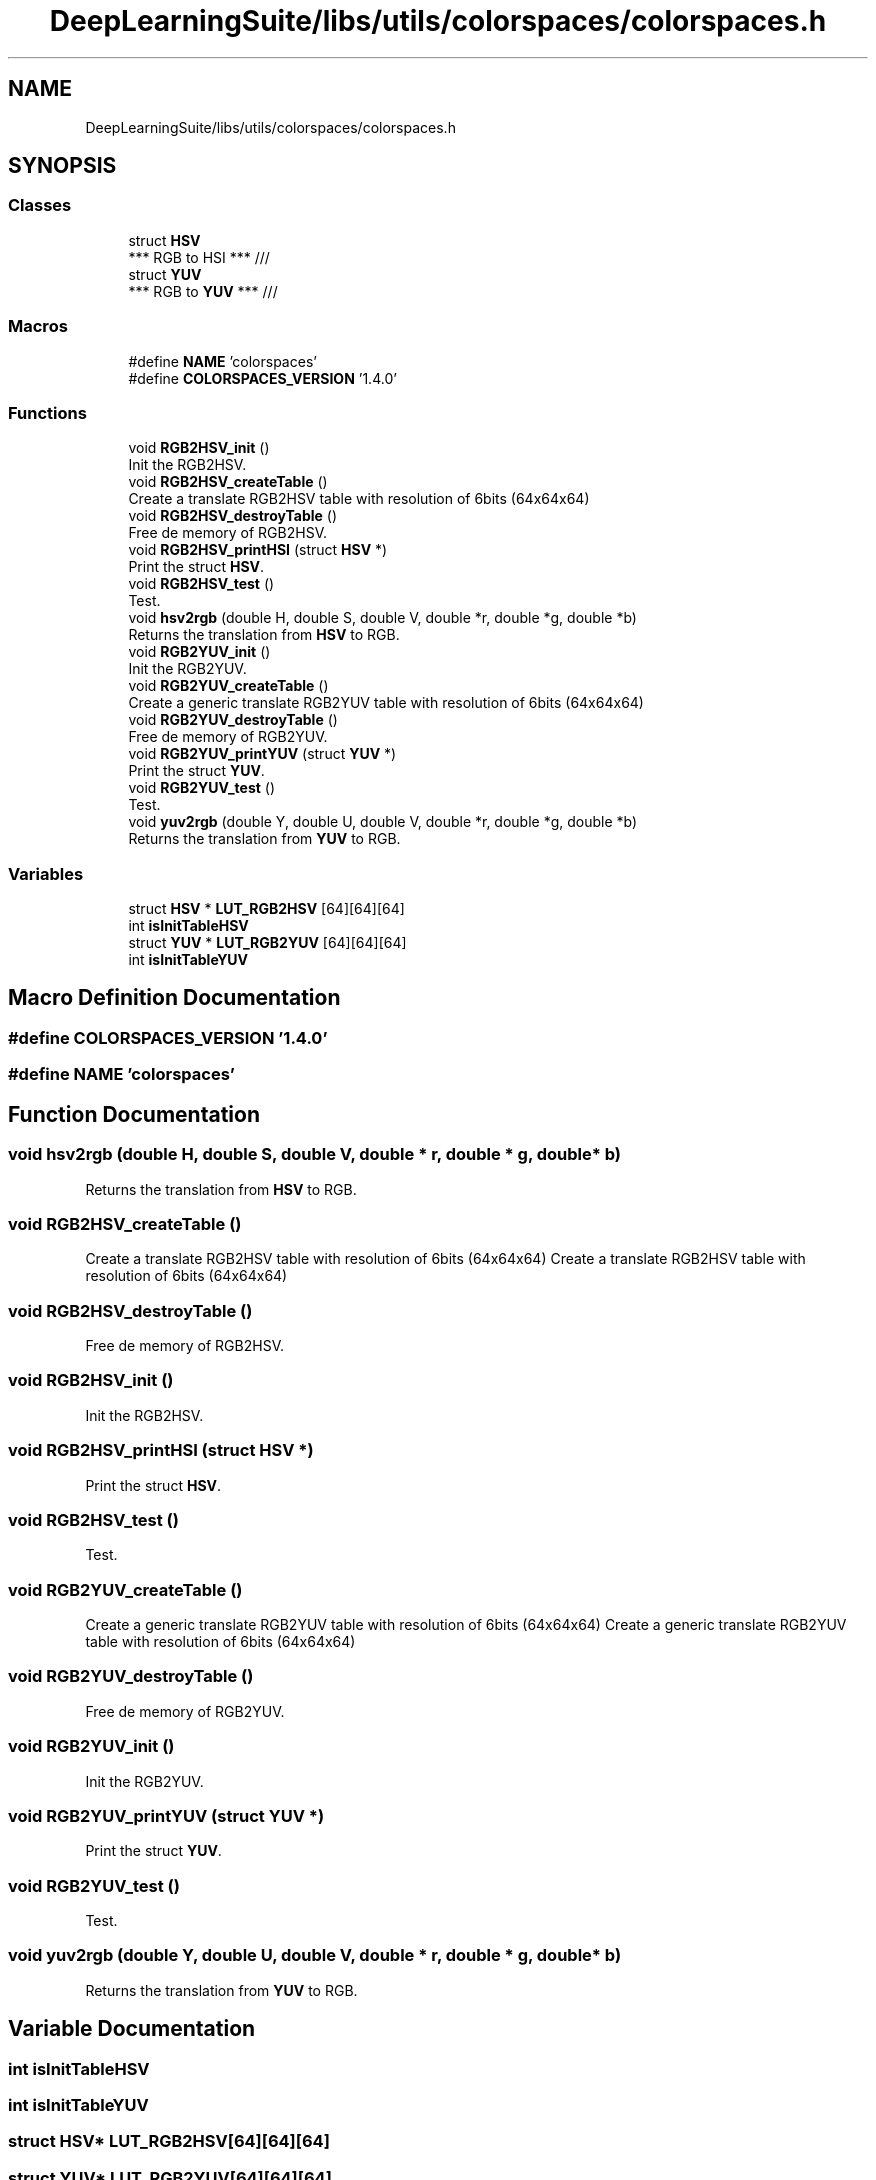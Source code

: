 .TH "DeepLearningSuite/libs/utils/colorspaces/colorspaces.h" 3 "Sat Dec 15 2018" "Version 1.00" "dl-DetectionSuite" \" -*- nroff -*-
.ad l
.nh
.SH NAME
DeepLearningSuite/libs/utils/colorspaces/colorspaces.h
.SH SYNOPSIS
.br
.PP
.SS "Classes"

.in +1c
.ti -1c
.RI "struct \fBHSV\fP"
.br
.RI "*** RGB to HSI *** /// "
.ti -1c
.RI "struct \fBYUV\fP"
.br
.RI "*** RGB to \fBYUV\fP *** /// "
.in -1c
.SS "Macros"

.in +1c
.ti -1c
.RI "#define \fBNAME\fP   'colorspaces'"
.br
.ti -1c
.RI "#define \fBCOLORSPACES_VERSION\fP   '1\&.4\&.0'"
.br
.in -1c
.SS "Functions"

.in +1c
.ti -1c
.RI "void \fBRGB2HSV_init\fP ()"
.br
.RI "Init the RGB2HSV\&. "
.ti -1c
.RI "void \fBRGB2HSV_createTable\fP ()"
.br
.RI "Create a translate RGB2HSV table with resolution of 6bits (64x64x64) "
.ti -1c
.RI "void \fBRGB2HSV_destroyTable\fP ()"
.br
.RI "Free de memory of RGB2HSV\&. "
.ti -1c
.RI "void \fBRGB2HSV_printHSI\fP (struct \fBHSV\fP *)"
.br
.RI "Print the struct \fBHSV\fP\&. "
.ti -1c
.RI "void \fBRGB2HSV_test\fP ()"
.br
.RI "Test\&. "
.ti -1c
.RI "void \fBhsv2rgb\fP (double H, double S, double V, double *r, double *g, double *b)"
.br
.RI "Returns the translation from \fBHSV\fP to RGB\&. "
.ti -1c
.RI "void \fBRGB2YUV_init\fP ()"
.br
.RI "Init the RGB2YUV\&. "
.ti -1c
.RI "void \fBRGB2YUV_createTable\fP ()"
.br
.RI "Create a generic translate RGB2YUV table with resolution of 6bits (64x64x64) "
.ti -1c
.RI "void \fBRGB2YUV_destroyTable\fP ()"
.br
.RI "Free de memory of RGB2YUV\&. "
.ti -1c
.RI "void \fBRGB2YUV_printYUV\fP (struct \fBYUV\fP *)"
.br
.RI "Print the struct \fBYUV\fP\&. "
.ti -1c
.RI "void \fBRGB2YUV_test\fP ()"
.br
.RI "Test\&. "
.ti -1c
.RI "void \fByuv2rgb\fP (double Y, double U, double V, double *r, double *g, double *b)"
.br
.RI "Returns the translation from \fBYUV\fP to RGB\&. "
.in -1c
.SS "Variables"

.in +1c
.ti -1c
.RI "struct \fBHSV\fP * \fBLUT_RGB2HSV\fP [64][64][64]"
.br
.ti -1c
.RI "int \fBisInitTableHSV\fP"
.br
.ti -1c
.RI "struct \fBYUV\fP * \fBLUT_RGB2YUV\fP [64][64][64]"
.br
.ti -1c
.RI "int \fBisInitTableYUV\fP"
.br
.in -1c
.SH "Macro Definition Documentation"
.PP 
.SS "#define COLORSPACES_VERSION   '1\&.4\&.0'"

.SS "#define NAME   'colorspaces'"

.SH "Function Documentation"
.PP 
.SS "void hsv2rgb (double H, double S, double V, double * r, double * g, double * b)"

.PP
Returns the translation from \fBHSV\fP to RGB\&. 
.SS "void RGB2HSV_createTable ()"

.PP
Create a translate RGB2HSV table with resolution of 6bits (64x64x64) Create a translate RGB2HSV table with resolution of 6bits (64x64x64) 
.SS "void RGB2HSV_destroyTable ()"

.PP
Free de memory of RGB2HSV\&. 
.SS "void RGB2HSV_init ()"

.PP
Init the RGB2HSV\&. 
.SS "void RGB2HSV_printHSI (struct \fBHSV\fP *)"

.PP
Print the struct \fBHSV\fP\&. 
.SS "void RGB2HSV_test ()"

.PP
Test\&. 
.SS "void RGB2YUV_createTable ()"

.PP
Create a generic translate RGB2YUV table with resolution of 6bits (64x64x64) Create a generic translate RGB2YUV table with resolution of 6bits (64x64x64) 
.SS "void RGB2YUV_destroyTable ()"

.PP
Free de memory of RGB2YUV\&. 
.SS "void RGB2YUV_init ()"

.PP
Init the RGB2YUV\&. 
.SS "void RGB2YUV_printYUV (struct \fBYUV\fP *)"

.PP
Print the struct \fBYUV\fP\&. 
.SS "void RGB2YUV_test ()"

.PP
Test\&. 
.SS "void yuv2rgb (double Y, double U, double V, double * r, double * g, double * b)"

.PP
Returns the translation from \fBYUV\fP to RGB\&. 
.SH "Variable Documentation"
.PP 
.SS "int isInitTableHSV"

.SS "int isInitTableYUV"

.SS "struct \fBHSV\fP* LUT_RGB2HSV[64][64][64]"

.SS "struct \fBYUV\fP* LUT_RGB2YUV[64][64][64]"

.SH "Author"
.PP 
Generated automatically by Doxygen for dl-DetectionSuite from the source code\&.
